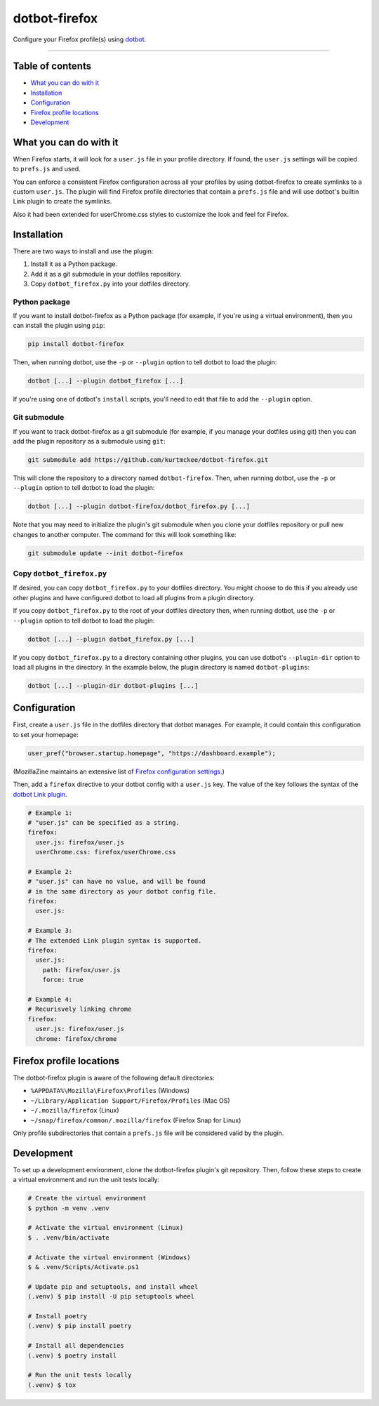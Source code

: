 ..  dotbot-firefox -- Configure your Firefox profile(s) using dotbot.
..  Copyright 2022-2023 Kurt McKee <contactme@kurtmckee.org>
..  SPDX-License-Identifier: MIT


dotbot-firefox
##############

Configure your Firefox profile(s) using `dotbot`_.

-------------------------------------------------------------------------------


Table of contents
=================

*   `What you can do with it`_
*   `Installation`_
*   `Configuration`_
*   `Firefox profile locations`_
*   `Development`_


What you can do with it
=======================

When Firefox starts, it will look for a ``user.js`` file in your profile directory.
If found, the ``user.js`` settings will be copied to ``prefs.js`` and used.

You can enforce a consistent Firefox configuration across all your profiles
by using dotbot-firefox to create symlinks to a custom ``user.js``.
The plugin will find Firefox profile directories that contain a ``prefs.js`` file
and will use dotbot's builtin Link plugin to create the symlinks.

Also it had been extended for userChrome.css styles to customize the look and feel for Firefox.


Installation
============

There are two ways to install and use the plugin:

1.  Install it as a Python package.
2.  Add it as a git submodule in your dotfiles repository.
3.  Copy ``dotbot_firefox.py`` into your dotfiles directory.


Python package
--------------

If you want to install dotbot-firefox as a Python package
(for example, if you're using a virtual environment),
then you can install the plugin using ``pip``:

..  code-block::

    pip install dotbot-firefox

Then, when running dotbot, use the ``-p`` or ``--plugin`` option
to tell dotbot to load the plugin:

..  code-block::

    dotbot [...] --plugin dotbot_firefox [...]

If you're using one of dotbot's ``install`` scripts,
you'll need to edit that file to add the ``--plugin`` option.


Git submodule
-------------

If you want to track dotbot-firefox as a git submodule
(for example, if you manage your dotfiles using git)
then you can add the plugin repository as a submodule using ``git``:

..  code-block::

    git submodule add https://github.com/kurtmckee/dotbot-firefox.git

This will clone the repository to a directory named ``dotbot-firefox``.
Then, when running dotbot, use the ``-p`` or ``--plugin`` option
to tell dotbot to load the plugin:

..  code-block::

    dotbot [...] --plugin dotbot-firefox/dotbot_firefox.py [...]

Note that you may need to initialize the plugin's git submodule
when you clone your dotfiles repository or pull new changes
to another computer.
The command for this will look something like:

..  code-block::

    git submodule update --init dotbot-firefox


Copy ``dotbot_firefox.py``
--------------------------

If desired, you can copy ``dotbot_firefox.py`` to your dotfiles directory.
You might choose to do this if you already use other plugins
and have configured dotbot to load all plugins from a plugin directory.

If you copy ``dotbot_firefox.py`` to the root of your dotfiles directory
then, when running dotbot, use the ``-p`` or ``--plugin`` option
to tell dotbot to load the plugin:

..  code-block::

    dotbot [...] --plugin dotbot_firefox.py [...]

If you copy ``dotbot_firefox.py`` to a directory containing other plugins,
you can use dotbot's ``--plugin-dir`` option to load all plugins in the directory.
In the example below, the plugin directory is named ``dotbot-plugins``:

..  code-block::

    dotbot [...] --plugin-dir dotbot-plugins [...]


Configuration
=============

First, create a ``user.js`` file in the dotfiles directory that dotbot manages.
For example, it could contain this configuration to set your homepage:

..  code-block:: js

    user_pref("browser.startup.homepage", "https://dashboard.example");

(MozillaZine maintains an extensive list of `Firefox configuration settings`_.)

Then, add a ``firefox`` directive to your dotbot config with a ``user.js`` key.
The value of the key follows the syntax of the `dotbot Link plugin`_.

..  code-block:: yaml

    # Example 1:
    # "user.js" can be specified as a string.
    firefox:
      user.js: firefox/user.js
      userChrome.css: firefox/userChrome.css

    # Example 2:
    # "user.js" can have no value, and will be found
    # in the same directory as your dotbot config file.
    firefox:
      user.js:

    # Example 3:
    # The extended Link plugin syntax is supported.
    firefox:
      user.js:
        path: firefox/user.js
        force: true

    # Example 4:
    # Recurisvely linking chrome
    firefox:
      user.js: firefox/user.js
      chrome: firefox/chrome

Firefox profile locations
=========================

The dotbot-firefox plugin is aware of the following default directories:

*   ``%APPDATA%\Mozilla\Firefox\Profiles`` (Windows)
*   ``~/Library/Application Support/Firefox/Profiles`` (Mac OS)
*   ``~/.mozilla/firefox`` (Linux)
*   ``~/snap/firefox/common/.mozilla/firefox`` (Firefox Snap for Linux)

Only profile subdirectories that contain a ``prefs.js`` file
will be considered valid by the plugin.


Development
===========

To set up a development environment, clone the dotbot-firefox plugin's git repository.
Then, follow these steps to create a virtual environment and run the unit tests locally:

..  code-block:: shell

    # Create the virtual environment
    $ python -m venv .venv

    # Activate the virtual environment (Linux)
    $ . .venv/bin/activate

    # Activate the virtual environment (Windows)
    $ & .venv/Scripts/Activate.ps1

    # Update pip and setuptools, and install wheel
    (.venv) $ pip install -U pip setuptools wheel

    # Install poetry
    (.venv) $ pip install poetry

    # Install all dependencies
    (.venv) $ poetry install

    # Run the unit tests locally
    (.venv) $ tox


..  Links
..  =====
..
..  _dotbot: https://github.com/anishathalye/dotbot
..  _dotbot Link plugin: https://github.com/anishathalye/dotbot#link
..  _Firefox configuration settings: https://kb.mozillazine.org/About:config_entries
